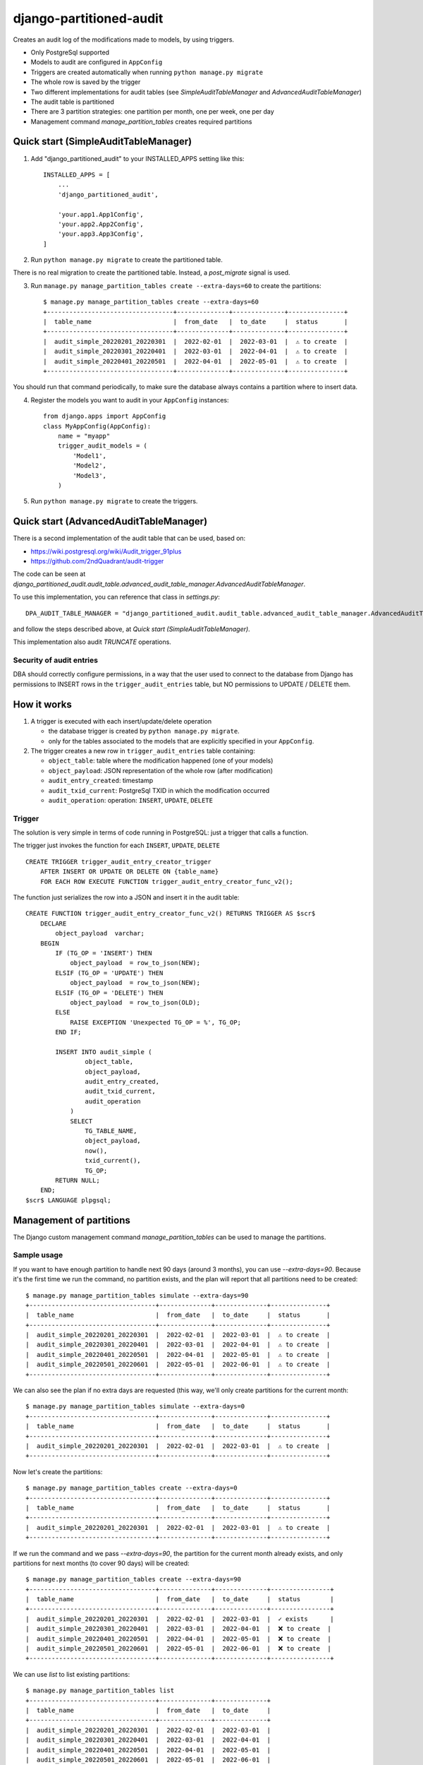 ========================
django-partitioned-audit
========================

Creates an audit log of the modifications made to models, by using triggers.

* Only PostgreSql supported
* Models to audit are configured in ``AppConfig``
* Triggers are created automatically when running ``python manage.py migrate``
* The whole row is saved by the trigger
* Two different implementations for audit tables (see `SimpleAuditTableManager` and `AdvancedAuditTableManager`)
* The audit table is partitioned
* There are 3 partition strategies: one partition per month, one per week, one per day
* Management command `manage_partition_tables` creates required partitions

Quick start (SimpleAuditTableManager)
-------------------------------------

1. Add "django_partitioned_audit" to your INSTALLED_APPS setting like this::

    INSTALLED_APPS = [
        ...
        'django_partitioned_audit',

        'your.app1.App1Config',
        'your.app2.App2Config',
        'your.app3.App3Config',
    ]

2. Run ``python manage.py migrate`` to create the partitioned table.

There is no real migration to create the partitioned table. Instead, a `post_migrate` signal is used.

3. Run ``manage.py manage_partition_tables create --extra-days=60`` to create the partitions::

    $ manage.py manage_partition_tables create --extra-days=60
    +----------------------------------+--------------+--------------+---------------+
    |  table_name                      |  from_date   |  to_date     |  status       |
    +----------------------------------+--------------+--------------+---------------+
    |  audit_simple_20220201_20220301  |  2022-02-01  |  2022-03-01  |  ⚠ to create  |
    |  audit_simple_20220301_20220401  |  2022-03-01  |  2022-04-01  |  ⚠ to create  |
    |  audit_simple_20220401_20220501  |  2022-04-01  |  2022-05-01  |  ⚠ to create  |
    +----------------------------------+--------------+--------------+---------------+

You should run that command periodically, to make sure the database always contains a partition where to insert data.

4. Register the models you want to audit in your ``AppConfig`` instances::

    from django.apps import AppConfig
    class MyAppConfig(AppConfig):
        name = "myapp"
        trigger_audit_models = (
            'Model1',
            'Model2',
            'Model3',
        )

5. Run ``python manage.py migrate`` to create the triggers.


Quick start (AdvancedAuditTableManager)
---------------------------------------

There is a second implementation of the audit table that can be used, based on:

- https://wiki.postgresql.org/wiki/Audit_trigger_91plus
- https://github.com/2ndQuadrant/audit-trigger

The code can be seen at `django_partitioned_audit.audit_table.advanced_audit_table_manager.AdvancedAuditTableManager`.

To use this implementation, you can reference that class in `settings.py`::

    DPA_AUDIT_TABLE_MANAGER = "django_partitioned_audit.audit_table.advanced_audit_table_manager.AdvancedAuditTableManager"

and follow the steps described above, at `Quick start (SimpleAuditTableManager)`.

This implementation also audit `TRUNCATE` operations.

Security of audit entries
+++++++++++++++++++++++++

DBA should correctly configure permissions, in a way that the user used to
connect to the database from Django has permissions to INSERT rows in the
``trigger_audit_entries`` table, but NO permissions to UPDATE / DELETE them.


How it works
------------

#. A trigger is executed with each insert/update/delete operation

   * the database trigger is created by ``python manage.py migrate``.
   * only for the tables associated to the models that are explicitly
     specified in your ``AppConfig``.

#. The trigger creates a new row in ``trigger_audit_entries`` table containing:

   * ``object_table``: table where the modification happened (one of your models)
   * ``object_payload``: JSON representation of the whole row (after modification)
   * ``audit_entry_created``: timestamp
   * ``audit_txid_current``: PostgreSql TXID in which the modification occurred
   * ``audit_operation``: operation: ``INSERT``, ``UPDATE``, ``DELETE``


Trigger
+++++++

The solution is very simple in terms of code running in PostgreSQL: just a trigger that calls a function.

The trigger just invokes the function for each ``INSERT``, ``UPDATE``, ``DELETE`` ::

    CREATE TRIGGER trigger_audit_entry_creator_trigger
        AFTER INSERT OR UPDATE OR DELETE ON {table_name}
        FOR EACH ROW EXECUTE FUNCTION trigger_audit_entry_creator_func_v2();

The function just serializes the row into a JSON and insert it in the audit table::

    CREATE FUNCTION trigger_audit_entry_creator_func_v2() RETURNS TRIGGER AS $scr$
        DECLARE
            object_payload  varchar;
        BEGIN
            IF (TG_OP = 'INSERT') THEN
                object_payload  = row_to_json(NEW);
            ELSIF (TG_OP = 'UPDATE') THEN
                object_payload  = row_to_json(NEW);
            ELSIF (TG_OP = 'DELETE') THEN
                object_payload  = row_to_json(OLD);
            ELSE
                RAISE EXCEPTION 'Unexpected TG_OP = %', TG_OP;
            END IF;

            INSERT INTO audit_simple (
                    object_table,
                    object_payload,
                    audit_entry_created,
                    audit_txid_current,
                    audit_operation
                )
                SELECT
                    TG_TABLE_NAME,
                    object_payload,
                    now(),
                    txid_current(),
                    TG_OP;
            RETURN NULL;
        END;
    $scr$ LANGUAGE plpgsql;

Management of partitions
------------------------

The Django custom management command `manage_partition_tables` can be used to manage the partitions.

Sample usage
++++++++++++

If you want to have enough partition to handle next 90 days (around 3 months), you can use `--extra-days=90`.
Because it's the first time we run the command, no partition exists, and the plan will report that all
partitions need to be created::


    $ manage.py manage_partition_tables simulate --extra-days=90
    +----------------------------------+--------------+--------------+---------------+
    |  table_name                      |  from_date   |  to_date     |  status       |
    +----------------------------------+--------------+--------------+---------------+
    |  audit_simple_20220201_20220301  |  2022-02-01  |  2022-03-01  |  ⚠ to create  |
    |  audit_simple_20220301_20220401  |  2022-03-01  |  2022-04-01  |  ⚠ to create  |
    |  audit_simple_20220401_20220501  |  2022-04-01  |  2022-05-01  |  ⚠ to create  |
    |  audit_simple_20220501_20220601  |  2022-05-01  |  2022-06-01  |  ⚠ to create  |
    +----------------------------------+--------------+--------------+---------------+


We can also see the plan if no extra days are requested (this way, we'll only create partitions for
the current month::


    $ manage.py manage_partition_tables simulate --extra-days=0
    +----------------------------------+--------------+--------------+---------------+
    |  table_name                      |  from_date   |  to_date     |  status       |
    +----------------------------------+--------------+--------------+---------------+
    |  audit_simple_20220201_20220301  |  2022-02-01  |  2022-03-01  |  ⚠ to create  |
    +----------------------------------+--------------+--------------+---------------+


Now let's create the partitions::


    $ manage.py manage_partition_tables create --extra-days=0
    +----------------------------------+--------------+--------------+---------------+
    |  table_name                      |  from_date   |  to_date     |  status       |
    +----------------------------------+--------------+--------------+---------------+
    |  audit_simple_20220201_20220301  |  2022-02-01  |  2022-03-01  |  ⚠ to create  |
    +----------------------------------+--------------+--------------+---------------+


If we run the command and we pass `--extra-days=90`, the partition for the current month already exists, and
only partitions for next months (to cover 90 days) will be created::


    $ manage.py manage_partition_tables create --extra-days=90
    +----------------------------------+--------------+--------------+----------------+
    |  table_name                      |  from_date   |  to_date     |  status        |
    +----------------------------------+--------------+--------------+----------------+
    |  audit_simple_20220201_20220301  |  2022-02-01  |  2022-03-01  |  ✓ exists      |
    |  audit_simple_20220301_20220401  |  2022-03-01  |  2022-04-01  |  ❌ to create  |
    |  audit_simple_20220401_20220501  |  2022-04-01  |  2022-05-01  |  ❌ to create  |
    |  audit_simple_20220501_20220601  |  2022-05-01  |  2022-06-01  |  ❌ to create  |
    +----------------------------------+--------------+--------------+----------------+


We can use `list` to list existing partitions::


    $ manage.py manage_partition_tables list
    +----------------------------------+--------------+--------------+
    |  table_name                      |  from_date   |  to_date     |
    +----------------------------------+--------------+--------------+
    |  audit_simple_20220201_20220301  |  2022-02-01  |  2022-03-01  |
    |  audit_simple_20220301_20220401  |  2022-03-01  |  2022-04-01  |
    |  audit_simple_20220401_20220501  |  2022-04-01  |  2022-05-01  |
    |  audit_simple_20220501_20220601  |  2022-05-01  |  2022-06-01  |
    +----------------------------------+--------------+--------------+


Partition per week
++++++++++++++++++

We can use one partition per week::


    $ manage.py manage_partition_tables create --extra-days=30 --time-range-generator=WeeklyTimeRangeGenerator
    +----------------------------------+--------------+--------------+---------------+
    |  table_name                      |  from_date   |  to_date     |  status       |
    +----------------------------------+--------------+--------------+---------------+
    |  audit_simple_20220222_20220301  |  2022-02-22  |  2022-03-01  |  ⚠ to create  |
    |  audit_simple_20220301_20220308  |  2022-03-01  |  2022-03-08  |  ⚠ to create  |
    |  audit_simple_20220308_20220315  |  2022-03-08  |  2022-03-15  |  ⚠ to create  |
    |  audit_simple_20220315_20220322  |  2022-03-15  |  2022-03-22  |  ⚠ to create  |
    |  audit_simple_20220322_20220329  |  2022-03-22  |  2022-03-29  |  ⚠ to create  |
    +----------------------------------+--------------+--------------+---------------+


Partition per day
+++++++++++++++++

We can use one partition per day::


    $ manage.py manage_partition_tables create --extra-days=10 --time-range-generator=DailyTimeRangeGenerator
    +----------------------------------+--------------+--------------+---------------+
    |  table_name                      |  from_date   |  to_date     |  status       |
    +----------------------------------+--------------+--------------+---------------+
    |  audit_simple_20220222_20220223  |  2022-02-22  |  2022-02-23  |  ⚠ to create  |
    |  audit_simple_20220223_20220224  |  2022-02-23  |  2022-02-24  |  ⚠ to create  |
    |  audit_simple_20220224_20220225  |  2022-02-24  |  2022-02-25  |  ⚠ to create  |
    |  audit_simple_20220225_20220226  |  2022-02-25  |  2022-02-26  |  ⚠ to create  |
    |  audit_simple_20220226_20220227  |  2022-02-26  |  2022-02-27  |  ⚠ to create  |
    |  audit_simple_20220227_20220228  |  2022-02-27  |  2022-02-28  |  ⚠ to create  |
    |  audit_simple_20220228_20220301  |  2022-02-28  |  2022-03-01  |  ⚠ to create  |
    |  audit_simple_20220301_20220302  |  2022-03-01  |  2022-03-02  |  ⚠ to create  |
    |  audit_simple_20220302_20220303  |  2022-03-02  |  2022-03-03  |  ⚠ to create  |
    |  audit_simple_20220303_20220304  |  2022-03-03  |  2022-03-04  |  ⚠ to create  |
    |  audit_simple_20220304_20220305  |  2022-03-04  |  2022-03-05  |  ⚠ to create  |
    +----------------------------------+--------------+--------------+---------------+


Test
----

Tested on:

* Python 3.8, 3.9, 3.10, 3.11
* Django 3.2, 4.1, 4.2
* PostgreSql 12, 13, 14, 15


Known issues
------------

* JAdvancedAuditTableManager: SONB is used as intermediary format in the view & Django models, should be migrated to HSTORE
* Audit table and other objects are not managed by using Django migrations
* Not tested with psycopg3
* Coupled to Django (would be nice if Django is supported but possible to use it without Django)
* Works only on default db schema
* Lack feature: remove old partitions

TODO
----
* Refactor responsibilities on `PartitionManager` and `AuditTableManager`
